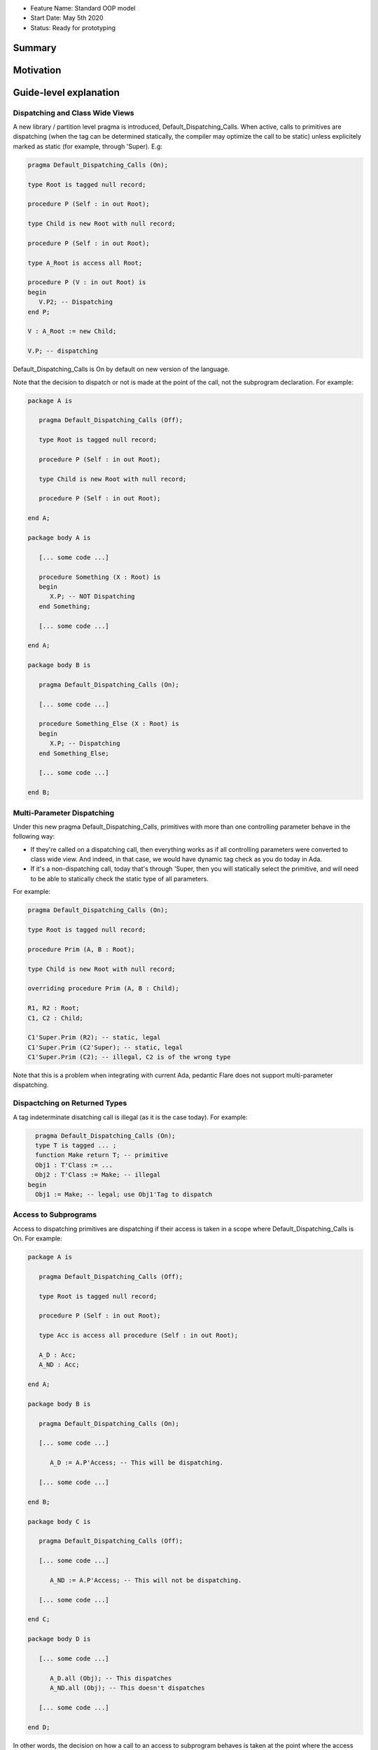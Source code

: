 - Feature Name: Standard OOP model
- Start Date: May 5th 2020
- Status: Ready for prototyping

Summary
=======

Motivation
==========

Guide-level explanation
=======================

Dispatching and Class Wide Views
--------------------------------

A new library / partition level pragma is introduced, Default_Dispatching_Calls.
When active, calls to primitives are dispatching (when the tag can be
determined statically, the compiler may optimize the call to be static) unless
explicitely marked as static (for example, through 'Super). E.g:

.. code-block:: ada

   pragma Default_Dispatching_Calls (On);

   type Root is tagged null record;

   procedure P (Self : in out Root);

   type Child is new Root with null record;

   procedure P (Self : in out Root);

   type A_Root is access all Root;

   procedure P (V : in out Root) is
   begin
      V.P2; -- Dispatching
   end P;

   V : A_Root := new Child;

   V.P; -- dispatching

Default_Dispatching_Calls is On by default on new version of the language.

Note that the decision to dispatch or not is made at the point of the call, not
the subprogram declaration. For example:

.. code-block:: ada

   package A is

      pragma Default_Dispatching_Calls (Off);

      type Root is tagged null record;

      procedure P (Self : in out Root);

      type Child is new Root with null record;

      procedure P (Self : in out Root);

   end A;

   package body A is

      [... some code ...]

      procedure Something (X : Root) is
      begin
         X.P; -- NOT Dispatching
      end Something;

      [... some code ...]

   end A;

   package body B is

      pragma Default_Dispatching_Calls (On);

      [... some code ...]

      procedure Something_Else (X : Root) is
      begin
         X.P; -- Dispatching
      end Something_Else;

      [... some code ...]

   end B;

Multi-Parameter Dispatching
---------------------------

Under this new pragma Default_Dispatching_Calls, primitives with more than
one controlling parameter behave in the following way:

- If they're called on a dispatching call, then everything works as if all
  controlling parameters were converted to class wide view. And indeed, in that
  case, we would have dynamic tag check as you do today in Ada.

- If it's a non-dispatching call, today that's through 'Super, then you will
  statically select the primitive, and will need to be able to statically check
  the static type of all parameters.

For example:

.. code-block:: ada

   pragma Default_Dispatching_Calls (On);

   type Root is tagged null record;

   procedure Prim (A, B : Root);

   type Child is new Root with null record;

   overriding procedure Prim (A, B : Child);

   R1, R2 : Root;
   C1, C2 : Child;

   C1'Super.Prim (R2); -- static, legal
   C1'Super.Prim (C2'Super); -- static, legal
   C1'Super.Prim (C2); -- illegal, C2 is of the wrong type

Note that this is a problem when integrating with current Ada, pedantic Flare
does not support multi-parameter dispatching.

Dispactching on Returned Types
------------------------------

A tag indeterminate disatching call is illegal (as it is the case today). For
example:

.. code-block:: ada

     pragma Default_Dispatching_Calls (On);
     type T is tagged ... ;
     function Make return T; -- primitive
     Obj1 : T'Class := ...
     Obj2 : T'Class := Make; -- illegal
   begin
     Obj1 := Make; -- legal; use Obj1'Tag to dispatch


Access to Subprograms
---------------------

Access to dispatching primitives are dispatching if their access is taken in
a scope where Default_Dispatching_Calls is On. For example:

.. code-block:: ada

   package A is

      pragma Default_Dispatching_Calls (Off);

      type Root is tagged null record;

      procedure P (Self : in out Root);

      type Acc is access all procedure (Self : in out Root);

      A_D : Acc;
      A_ND : Acc;

   end A;

   package body B is

      pragma Default_Dispatching_Calls (On);

      [... some code ...]

         A_D := A.P'Access; -- This will be dispatching.

      [... some code ...]

   end B;

   package body C is

      pragma Default_Dispatching_Calls (Off);

      [... some code ...]

         A_ND := A.P'Access; -- This will not be dispatching.

      [... some code ...]

   end C;

   package body D is

      [... some code ...]

         A_D.all (Obj); -- This dispatches
         A_ND.all (Obj); -- This doesn't dispatches

      [... some code ...]

   end D;

In other words, the decision on how a call to an access to subprogram behaves
is taken at the point where the access value is created (through 'Access). A
potential implementation could be to have a wrapper generated to provide a
different version of the subprogram depending on the context. Note that
this means that subsequent usage of the 'Access attribute may not yield the
same address, which is allowed.

Reference-level explanation
===========================


Rationale and alternatives
==========================

It is a potential vulnerability not to call an overriden primitive. This may
lead to an object to be in an state that has not been anticipated, in particular
when the role of the overriden primitive is to keep the state of the derived
object consistant. It's also commonly the case in most OOP languages that
dispatching is the default expected behavior and non dispatching the exception.

This also fixes a common confusion in Ada, where the dispatching parameter of A
primitive is itself non-dispatching and requires so-called redispatching. The
following code illustrates the improvement:

.. code-block:: ada

   package P is
      type T1 is tagged null record;

      procedure P (Self : in out T1);

      procedure P2 (Self : in out T1);
   end P;

   package P is
      procedure P (Self : in out T1) is
      begin
         T1'Class (Self).P2; -- Dispatching in all cases
         Self.P2; -- Only dispatching with Default_Dispatching_Calls (On)
      end P;
   end P;


Drawbacks
=========


Prior art
=========


Unresolved questions
====================

Future possibilities
====================
